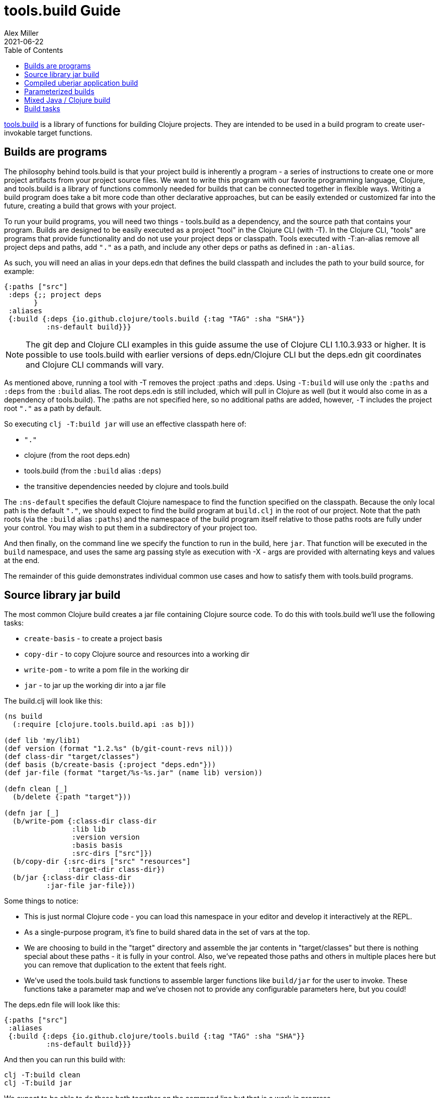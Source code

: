 = tools.build Guide
Alex Miller
2021-06-22
:type: guides
:toc: macro
:icons: font

ifdef::env-github,env-browser[:outfilesuffix: .adoc]

toc::[]

https://github.com/clojure/tools.build[tools.build] is a library of functions for building Clojure projects. They are intended to be used in a build program to create user-invokable target functions.

== Builds are programs

The philosophy behind tools.build is that your project build is inherently a program - a series of instructions to create one or more project artifacts from your project source files. We want to write this program with our favorite programming language, Clojure, and tools.build is a library of functions commonly needed for builds that can be connected together in flexible ways. Writing a build program does take a bit more code than other declarative approaches, but can be easily extended or customized far into the future, creating a build that grows with your project.

To run your build programs, you will need two things - tools.build as a dependency, and the source path that contains your program. Builds are designed to be easily executed as a project "tool" in the Clojure CLI (with -T). In the Clojure CLI, "tools" are programs that provide functionality and do not use your project deps or classpath. Tools executed with -T:an-alias remove all project deps and paths, add `"."` as a path, and include any other deps or paths as defined in `:an-alias`.

As such, you will need an alias in your deps.edn that defines the build classpath and includes the path to your build source, for example:

[source,clojure]
----
{:paths ["src"]
 :deps {;; project deps
       }
 :aliases
 {:build {:deps {io.github.clojure/tools.build {:tag "TAG" :sha "SHA"}}
          :ns-default build}}}
----

[NOTE]
====
The git dep and Clojure CLI examples in this guide assume the use of Clojure CLI 1.10.3.933 or higher. It is possible to use tools.build with earlier versions of deps.edn/Clojure CLI but the deps.edn git coordinates and Clojure CLI commands will vary.
====

As mentioned above, running a tool with -T removes the project :paths and :deps. Using `-T:build` will use only the `:paths` and `:deps` from the `:build` alias. The root deps.edn is still included, which will pull in Clojure as well (but it would also come in as a dependency of tools.build). The :paths are not specified here, so no additional paths are added, however, `-T` includes the project root `"."` as a path by default.

So executing `clj -T:build jar` will use an effective classpath here of:

* `"."`
* clojure (from the root deps.edn)
* tools.build (from the `:build` alias `:deps`)
* the transitive dependencies needed by clojure and tools.build

The `:ns-default` specifies the default Clojure namespace to find the function specified on the classpath. Because the only local path is the default `"."`, we should expect to find the build program at `build.clj` in the root of our project. Note that the path roots (via the `:build` alias `:paths`) and the namespace of the build program itself relative to those paths roots are fully under your control. You may wish to put them in a subdirectory of your project too.

And then finally, on the command line we specify the function to run in the build, here `jar`. That function will be executed in the `build` namespace, and uses the same arg passing style as execution with -X - args are provided with alternating keys and values at the end.

The remainder of this guide demonstrates individual common use cases and how to satisfy them with tools.build programs.

== Source library jar build

The most common Clojure build creates a jar file containing Clojure source code. To do this with tools.build we'll use the following tasks:

* `create-basis` - to create a project basis
* `copy-dir` - to copy Clojure source and resources into a working dir
* `write-pom` - to write a pom file in the working dir
* `jar` - to jar up the working dir into a jar file

The build.clj will look like this:

[source,clojure]
----
(ns build
  (:require [clojure.tools.build.api :as b]))

(def lib 'my/lib1)
(def version (format "1.2.%s" (b/git-count-revs nil)))
(def class-dir "target/classes")
(def basis (b/create-basis {:project "deps.edn"}))
(def jar-file (format "target/%s-%s.jar" (name lib) version))

(defn clean [_]
  (b/delete {:path "target"}))

(defn jar [_]
  (b/write-pom {:class-dir class-dir
                :lib lib
                :version version
                :basis basis
                :src-dirs ["src"]})
  (b/copy-dir {:src-dirs ["src" "resources"]
               :target-dir class-dir})
  (b/jar {:class-dir class-dir
          :jar-file jar-file}))
----

Some things to notice:

* This is just normal Clojure code - you can load this namespace in your editor and develop it interactively at the REPL.
* As a single-purpose program, it's fine to build shared data in the set of vars at the top.
* We are choosing to build in the "target" directory and assemble the jar contents in "target/classes" but there is nothing special about these paths - it is fully in your control. Also, we've repeated those paths and others in multiple places here but you can remove that duplication to the extent that feels right.
* We've used the tools.build task functions to assemble larger functions like `build/jar` for the user to invoke. These functions take a parameter map and we've chosen not to provide any configurable parameters here, but you could!

The deps.edn file will look like this:

[source,clojure]
----
{:paths ["src"]
 :aliases
 {:build {:deps {io.github.clojure/tools.build {:tag "TAG" :sha "SHA"}}
          :ns-default build}}}
----

And then you can run this build with:

[source,shell]
----
clj -T:build clean
clj -T:build jar
----

We expect to be able to do these both together on the command line but that is a work in progress.

== Compiled uberjar application build

When preparing an application, it is common to compile the full app + libs and assemble the entire thing as a single uberjar. An example build for this might look like this:

[source,clojure]
----
(ns build
  (:require [clojure.tools.build.api :as b]))

(def lib 'my/lib1)
(def version (format "1.2.%s" (b/git-count-revs nil)))
(def class-dir "target/classes")
(def basis (b/create-basis {:project "deps.edn"}))
(def uber-file (format "target/%s-%s-standalone.jar" (name lib) version))

(defn clean [_]
  (b/delete {:path "target"}))

(defn uber [_]
  (clean nil)
  (b/copy-dir {:src-dirs ["src" "resources"]
               :target-dir class-dir})
  (b/compile-clj {:basis basis
                  :src-dirs ["src"]
                  :class-dir class-dir})
  (b/uber {:class-dir class-dir
           :uber-file uber-file
           :basis basis}))
----

The deps.edn and build execution will look the same as the prior example.

You can create the uber jar build with:

[source,clojure]
----
clj -T:build uber
----

== Parameterized builds

In the builds above we did not parameterize any aspect of the build, just chose which functions to call. You may find that it's useful to parameterize your builds to differentiate dev/qa/prod, or version, or some other factor. To account for function chaining at the command line, it is advisable to establish the common set of parameters to use across your build functions and have each function pass the parameters along.

For example, consider a parameterization that includes an extra set of dev resources to set a local developer environment. We'll use a simple `:env :dev` kv pair to indicate this:

[source,clojure]
----
(ns build
  (:require [clojure.tools.build.api :as b]))

(def lib 'my/lib1)
(def version (format "1.2.%s" (b/git-count-revs nil)))
(def class-dir "target/classes")
(def basis (b/create-basis {:project "deps.edn"}))
(def jar-file (format "target/%s-%s.jar" (name lib) version))
(def copy-srcs ["src" "resources"])

(defn clean [params]
  (b/delete {:path "target"})
  params)

(defn jar [{:keys [env] :as params}]
  (let [srcs (if (= env :dev) (cons "dev-resources" copy-srcs) copy-srcs)]
    (b/write-pom {:class-dir class-dir
                  :lib lib
                  :version version
                  :basis basis
                  :src-dirs ["src"]})
    (b/copy-dir {:src-dirs srcs
                 :target-dir class-dir})
    (b/jar {:class-dir class-dir
            :jar-file jar-file})
    params))
----

The other aspects of deps.edn and invocation remain the same. 

Invocation that activates :dev environment will look like this:

[source,shell]
----
clj -T:build jar :env :dev
----

The kv params are passed to the `jar` function.

== Mixed Java / Clojure build

A common case that occurs is needing to introduce a Java implementation class or two into a mostly Clojure project. In this case, you need to compile the Java classes and include them with your Clojure source. In this setup, we'll assume that your Clojure source is in `src/` and Java source is in `java/` (where you actually put these is of course up to you).

This build creates a jar with classes compiled from Java sources and your Clojure sources.

[source,clojure]
----
(ns build
  (:require [clojure.tools.build.api :as b]))

(def lib 'my/lib1)
(def version (format "1.2.%s" (b/git-count-revs nil)))
(def class-dir "target/classes")
(def basis (b/create-basis {:project "deps.edn"}))
(def jar-file (format "target/%s-%s.jar" (name lib) version))

(defn clean [_]
  (b/delete {:path "target"}))

(defn compile [_]
  (b/javac {:src-dirs ["java"]
            :class-dir class-dir
            :basis basis
            :javac-opts ["-source" "8" "-target" "8"]}))

(defn jar [_]
  (compile nil)
  (b/write-pom {:class-dir class-dir
                :lib lib
                :version version
                :basis basis
                :src-dirs ["src"]})
  (b/copy-dir {:src-dirs ["src" "resources"]
               :target-dir class-dir})
  (b/jar {:class-dir class-dir
          :jar-file jar-file}))
----

The `compile` task here can also be used as the prep task for this lib.

== Build tasks

Currently, tools.build comes packaged with the following tasks (see the https://clojure.github.io/tools.build[API] for details):

.Build Tasks
|===
| Domain  | Function         | Description | Required Params | Optional Params

| File
| `delete`
| Delete file or directory recursively, if it exists.
| `:path`
|

| File
| `copy-file`
| Copy one file from source to target, creating target directories if needed.
| `:src`, `:target`
|

| File
| `copy-dir`
| Copy the contents of the `:src-dirs` to the `:target-dir`, optionally perform text replacement.
| `:src-dirs`, `:target-dir`
| `:include`, `:replace`

| File
| `write-file`
| Like `clojure.core/spit`, but create directories if needed.
| `:path`
| `:content`, `:opts`

| Compilation
| `javac`
| Compile Java source to classes.
| `:src-dirs`, `:class-dir`
| `:basis`, `:javac-opts`

| Compilation
| `compile-clj`
| Compile Clojure source to classes.
| `:basis`, `:src-dirs`, `:class-dir`
| `:compile-opts`, `:ns-compile`, `:filter-nses`

| Artifact
| `jar`
| Create a jar file.
| `:class-dir`, `:jar-file`
| `:main`

| Artifact
| `uber`
| Create an uberjar file.
| `:class-dir`, `:uber-file`
| `:basis`, `:main`

| Artifact
| `zip`
| Create a zip file.
| `:src-dirs`, `:zip-file`
|

| Process
| `java-command`
| Create command line args for a Java process from a basis.
| `:basis`, `:main`
| `:java-cmd`, `:java-opts`, `:main-args`

| Process
| `process`
| Execute an external command.
| `:command-args`
| `:dir`, `:out`, `:err`, `:out-file`, `:err-file`, `:env`

| Maven
| `write-pom`
| Write a pom file to class-dir, either by updating an existing POM or generating a new one from deps.edn
| `:basis`, `:class-dir`
| `:src-pom`, `:lib`, `:version`, `:src-dirs`, `:resource-dirs`, `:repos`

| Maven
| `install`
| Install Maven jar to local repo.
| `:basis`, `:lib`
| `:classifier`, `:jar-file`, `:class-dir`
|===

